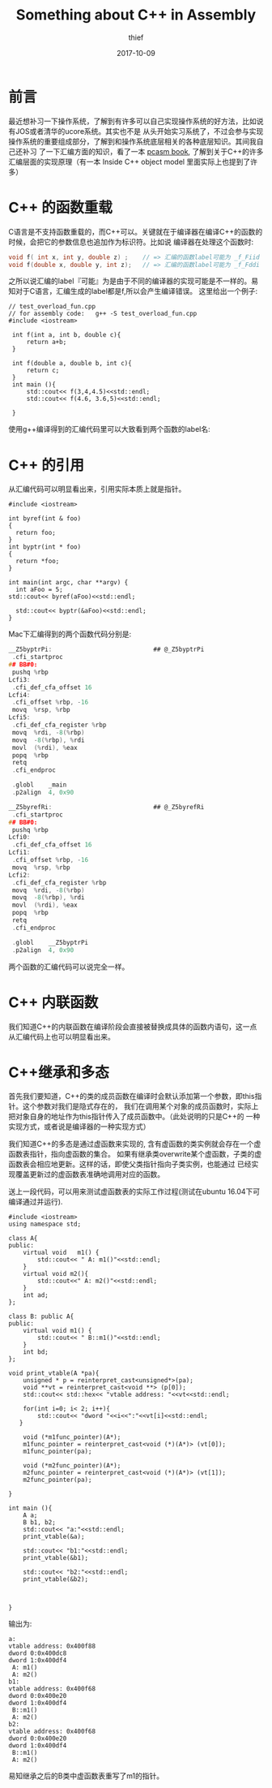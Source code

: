 #+TITLE:       Something about C++ in Assembly
#+AUTHOR:      thief
#+EMAIL:       thiefuniverses@gmail.com
#+DATE:        2017-10-09
#+URI:         articles/2017/10/something_about_cplusplus_in_assembly
#+KEYWORDS:    C++, Assembly
#+LANGUAGE:    en
#+OPTIONS:     toc:nil  num:nil 



* 前言  
  最近想补习一下操作系统，了解到有许多可以自己实现操作系统的好方法，比如说有JOS或者清华的ucore系统。其实也不是
从头开始实习系统了，不过会参与实现操作系统的重要组成部分，了解到和操作系统底层相关的各种底层知识。其间我自己还补习
了一下汇编方面的知识，看了一本 [[http://pacman128.github.io/pcasm/][pcasm book]], 了解到关于C++的许多汇编层面的实现原理（有一本 Inside C++ object model
里面实际上也提到了许多）

*  C++ 的函数重载
  C语言是不支持函数重载的，而C++可以。关键就在于编译器在编译C++的函数的时候，会把它的参数信息也追加作为标识符。比如说
编译器在处理这个函数时:

#+BEGIN_SRC C
  void f( int x, int y, double z) ;    // => 汇编的函数label可能为 _f_Fiid
  void f(double x, double y, int z);   // => 汇编的函数label可能为 _f_Fddi
#+END_SRC


之所以说汇编的label『可能』为是由于不同的编译器的实现可能是不一样的。易知对于C语言，汇编生成的label都是f,所以会产生编译错误。
这里给出一个例子:

#+BEGIN_SRC C++
 // test_overload_fun.cpp
 // for assembly code:   g++ -S test_overload_fun.cpp
 #include <iostream>

  int f(int a, int b, double c){
      return a+b;
  }

  int f(double a, double b, int c){
      return c;
  }
  int main (){
      std::cout<< f(3,4,4.5)<<std::endl;
      std::cout<< f(4.6, 3.6,5)<<std::endl;
        
  }
#+END_SRC
使用g++编译得到的汇编代码里可以大致看到两个函数的label名:
[[https://thiefuniverse.github.io/resource/img/assembly_overload.png]]
*  C++ 的引用
   从汇编代码可以明显看出来，引用实际本质上就是指针。

   #+BEGIN_SRC C++
     #include <iostream>

     int byref(int & foo)
     {
       return foo;
     }
     int byptr(int * foo)
     {
       return *foo;
     }

     int main(int argc, char **argv) {
       int aFoo = 5; 
     std::cout<< byref(aFoo)<<std::endl;

       std::cout<< byptr(&aFoo)<<std::endl;
     }
   #+END_SRC

   Mac下汇编得到的两个函数代码分别是:

   #+BEGIN_SRC C
     __Z5byptrPi:                            ## @_Z5byptrPi
   	  .cfi_startproc
     ## BB#0:
   	  pushq	%rbp
     Lcfi3:
   	  .cfi_def_cfa_offset 16
     Lcfi4:
   	  .cfi_offset %rbp, -16
   	  movq	%rsp, %rbp
     Lcfi5:
   	  .cfi_def_cfa_register %rbp
   	  movq	%rdi, -8(%rbp)
   	  movq	-8(%rbp), %rdi
   	  movl	(%rdi), %eax
   	  popq	%rbp
   	  retq
   	  .cfi_endproc

   	  .globl	_main
   	  .p2align	4, 0x90
   #+END_SRC

   

   #+BEGIN_SRC C
     __Z5byrefRi:                            ## @_Z5byrefRi
   	  .cfi_startproc
     ## BB#0:
   	  pushq	%rbp
     Lcfi0:
   	  .cfi_def_cfa_offset 16
     Lcfi1:
   	  .cfi_offset %rbp, -16
   	  movq	%rsp, %rbp
     Lcfi2:
   	  .cfi_def_cfa_register %rbp
   	  movq	%rdi, -8(%rbp)
   	  movq	-8(%rbp), %rdi
   	  movl	(%rdi), %eax
   	  popq	%rbp
   	  retq
   	  .cfi_endproc

   	  .globl	__Z5byptrPi
   	  .p2align	4, 0x90
   #+END_SRC

两个函数的汇编代码可以说完全一样。

*  C++ 内联函数
   我们知道C++的内联函数在编译阶段会直接被替换成具体的函数内语句，这一点从汇编代码上也可以明显看出来。

*  C++继承和多态
   首先我们要知道，C++的类的成员函数在编译时会默认添加第一个参数，即this指针。这个参数对我们是隐式存在的，
我们在调用某个对象的成员函数时，实际上把对象自身的地址作为this指针传入了成员函数中。（此处说明的只是C++的
一种实现方式，或者说是编译器的一种实现方式）

    我们知道C++的多态是通过虚函数来实现的, 含有虚函数的类实例就会存在一个虚函数表指针，指向虚函数的集合。
如果有继承类overwrite某个虚函数，子类的虚函数表会相应地更新。这样的话，即使父类指针指向子类实例，也能通过
已经实现覆盖更新过的虚函数表准确地调用对应的函数。

送上一段代码，可以用来测试虚函数表的实际工作过程(测试在ubuntu 16.04下可编译通过并运行).

#+BEGIN_SRC C++
  #include <iostream>
  using namespace std;

  class A{
  public:
      virtual void   m1() {
          std::cout<< " A: m1()"<<std::endl;
      }
      virtual void m2(){
          std::cout<<" A: m2()"<<std::endl;
      }
      int ad;
  };

  class B: public A{
  public:
      virtual void m1() {
          std::cout<< " B::m1()"<<std::endl;
      }
      int bd;
  };

  void print_vtable(A *pa){
      unsigned * p = reinterpret_cast<unsigned*>(pa);
      void **vt = reinterpret_cast<void **> (p[0]);
      std::cout<< std::hex<< "vtable address: "<<vt<<std::endl;

      for(int i=0; i< 2; i++){
          std::cout<< "dword "<<i<<":"<<vt[i]<<std::endl;
     }

      void (*m1func_pointer)(A*);
      m1func_pointer = reinterpret_cast<void (*)(A*)> (vt[0]);
      m1func_pointer(pa);

      void (*m2func_pointer)(A*);
      m2func_pointer = reinterpret_cast<void (*)(A*)> (vt[1]);
      m2func_pointer(pa);

  }

  int main (){
      A a;
      B b1, b2;
      std::cout<< "a:"<<std::endl;
      print_vtable(&a);

      std::cout<< "b1:"<<std::endl;
      print_vtable(&b1);

      std::cout<< "b2:"<<std::endl;
      print_vtable(&b2);



  }
#+END_SRC

输出为:

#+BEGIN_SRC C++
  a:
  vtable address: 0x400f88
  dword 0:0x400dc8
  dword 1:0x400df4
   A: m1()
   A: m2()
  b1:
  vtable address: 0x400f68
  dword 0:0x400e20
  dword 1:0x400df4
   B::m1()
   A: m2()
  b2:
  vtable address: 0x400f68
  dword 0:0x400e20
  dword 1:0x400df4
   B::m1()
   A: m2()
#+END_SRC

易知继承之后的B类中虚函数表重写了m1的指针。
